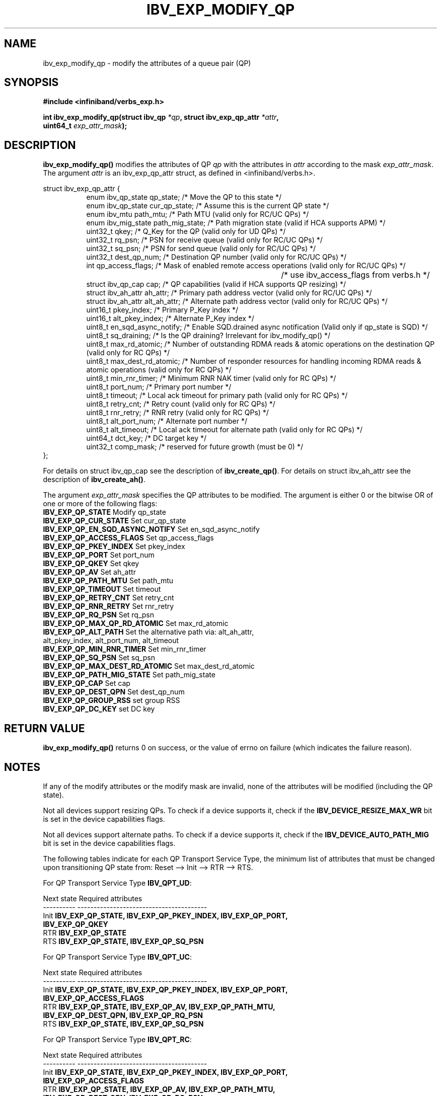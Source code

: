 .\" -*- nroff -*-
.\"
.TH IBV_EXP_MODIFY_QP 3 2014-04-09 libibverbs "Libibverbs Programmer's Manual"
.SH "NAME"
ibv_exp_modify_qp \- modify the attributes of a queue pair (QP)
.SH "SYNOPSIS"
.nf
.B #include <infiniband/verbs_exp.h>
.sp
.BI "int ibv_exp_modify_qp(struct ibv_qp " "*qp" ", struct ibv_exp_qp_attr " "*attr" ,
.BI "                  uint64_t " "exp_attr_mask" );
.fi
.SH "DESCRIPTION"
.B ibv_exp_modify_qp()
modifies the attributes of QP
.I qp
with the attributes in
.I attr
according to the mask
.I exp_attr_mask\fR.
The argument \fIattr\fR is an ibv_exp_qp_attr struct, as defined in <infiniband/verbs.h>.
.PP
.nf
struct ibv_exp_qp_attr {
.in +8
enum ibv_qp_state       qp_state;               /* Move the QP to this state */
enum ibv_qp_state       cur_qp_state;           /* Assume this is the current QP state */
enum ibv_mtu            path_mtu;               /* Path MTU (valid only for RC/UC QPs) */
enum ibv_mig_state      path_mig_state;         /* Path migration state (valid if HCA supports APM) */
uint32_t                qkey;                   /* Q_Key for the QP (valid only for UD QPs) */
uint32_t                rq_psn;                 /* PSN for receive queue (valid only for RC/UC QPs) */
uint32_t                sq_psn;                 /* PSN for send queue (valid only for RC/UC QPs) */
uint32_t                dest_qp_num;            /* Destination QP number (valid only for RC/UC QPs) */
int                     qp_access_flags;        /* Mask of enabled remote access operations (valid only for RC/UC QPs) */
									   /* use ibv_access_flags from verbs.h */
struct ibv_qp_cap       cap;                    /* QP capabilities (valid if HCA supports QP resizing) */
struct ibv_ah_attr      ah_attr;                /* Primary path address vector (valid only for RC/UC QPs) */
struct ibv_ah_attr      alt_ah_attr;            /* Alternate path address vector (valid only for RC/UC QPs) */
uint16_t                pkey_index;             /* Primary P_Key index */
uint16_t                alt_pkey_index;         /* Alternate P_Key index */
uint8_t                 en_sqd_async_notify;    /* Enable SQD.drained async notification (Valid only if qp_state is SQD) */
uint8_t                 sq_draining;            /* Is the QP draining? Irrelevant for ibv_modify_qp() */
uint8_t                 max_rd_atomic;          /* Number of outstanding RDMA reads & atomic operations on the destination QP (valid only for RC QPs) */
uint8_t                 max_dest_rd_atomic;     /* Number of responder resources for handling incoming RDMA reads & atomic operations (valid only for RC QPs) */
uint8_t                 min_rnr_timer;          /* Minimum RNR NAK timer (valid only for RC QPs) */
uint8_t                 port_num;               /* Primary port number */
uint8_t                 timeout;                /* Local ack timeout for primary path (valid only for RC QPs) */
uint8_t                 retry_cnt;              /* Retry count (valid only for RC QPs) */
uint8_t                 rnr_retry;              /* RNR retry (valid only for RC QPs) */
uint8_t                 alt_port_num;           /* Alternate port number */
uint8_t                 alt_timeout;            /* Local ack timeout for alternate path (valid only for RC QPs) */
uint64_t                dct_key;                /* DC target key */
uint32_t                comp_mask;              /* reserved for future growth (must be 0) */
.in -8
};
.fi
.PP
For details on struct ibv_qp_cap see the description of
.B ibv_create_qp()\fR.
For details on struct ibv_ah_attr see the description of
.B ibv_create_ah()\fR.
.PP
The argument
.I exp_attr_mask
specifies the QP attributes to be modified.
The argument is either 0 or the bitwise OR of one or more of the following flags:
.PP
.TP
.B IBV_EXP_QP_STATE \fR Modify qp_state
.TP
.B IBV_EXP_QP_CUR_STATE \fR Set cur_qp_state
.TP
.B IBV_EXP_QP_EN_SQD_ASYNC_NOTIFY \fR Set en_sqd_async_notify
.TP
.B IBV_EXP_QP_ACCESS_FLAGS \fR Set qp_access_flags
.TP
.B IBV_EXP_QP_PKEY_INDEX \fR Set pkey_index
.TP
.B IBV_EXP_QP_PORT \fR Set port_num
.TP
.B IBV_EXP_QP_QKEY \fR Set qkey
.TP
.B IBV_EXP_QP_AV \fR Set ah_attr
.TP
.B IBV_EXP_QP_PATH_MTU \fR Set path_mtu
.TP
.B IBV_EXP_QP_TIMEOUT \fR Set timeout
.TP
.B IBV_EXP_QP_RETRY_CNT \fR Set retry_cnt
.TP
.B IBV_EXP_QP_RNR_RETRY \fR Set rnr_retry
.TP
.B IBV_EXP_QP_RQ_PSN \fR Set rq_psn
.TP
.B IBV_EXP_QP_MAX_QP_RD_ATOMIC \fR Set max_rd_atomic
.TP
.B IBV_EXP_QP_ALT_PATH \fR Set the alternative path via: alt_ah_attr, alt_pkey_index, alt_port_num, alt_timeout
.TP
.B IBV_EXP_QP_MIN_RNR_TIMER \fR Set min_rnr_timer
.TP
.B IBV_EXP_QP_SQ_PSN \fR Set sq_psn
.TP
.B IBV_EXP_QP_MAX_DEST_RD_ATOMIC \fR Set max_dest_rd_atomic
.TP
.B IBV_EXP_QP_PATH_MIG_STATE \fR Set path_mig_state
.TP
.B IBV_EXP_QP_CAP \fR Set cap
.TP
.B IBV_EXP_QP_DEST_QPN \fR Set dest_qp_num
.TP
.B IBV_EXP_QP_GROUP_RSS \fR set group RSS
.TP
.B IBV_EXP_QP_DC_KEY \fR set DC key
.SH "RETURN VALUE"
.B ibv_exp_modify_qp()
returns 0 on success, or the value of errno on failure (which indicates the failure reason).
.SH "NOTES"
If any of the modify attributes or the modify mask are invalid, none
of the attributes will be modified (including the QP state).
.PP
Not all devices support resizing QPs.  To check if a device supports it, check if the
.B IBV_DEVICE_RESIZE_MAX_WR
bit is set in the device capabilities flags.
.PP
Not all devices support alternate paths.  To check if a device supports it, check if the
.B IBV_DEVICE_AUTO_PATH_MIG
bit is set in the device capabilities flags.
.PP
The following tables indicate for each QP Transport Service Type, the
minimum list of attributes that must be changed upon transitioning QP
state from: Reset \-\-> Init \-\-> RTR \-\-> RTS.
.PP
.nf
For QP Transport Service Type \fB IBV_QPT_UD\fR:
.sp
Next state     Required attributes
\-\-\-\-\-\-\-\-\-\-     \-\-\-\-\-\-\-\-\-\-\-\-\-\-\-\-\-\-\-\-\-\-\-\-\-\-\-\-\-\-\-\-\-\-\-\-\-\-\-\-
Init \fB          IBV_EXP_QP_STATE, IBV_EXP_QP_PKEY_INDEX, IBV_EXP_QP_PORT, \fR
     \fB          IBV_EXP_QP_QKEY \fR
RTR  \fB          IBV_EXP_QP_STATE \fR
RTS  \fB          IBV_EXP_QP_STATE, IBV_EXP_QP_SQ_PSN \fR
.fi
.PP
.nf
For QP Transport Service Type \fB IBV_QPT_UC\fR:
.sp
Next state     Required attributes
\-\-\-\-\-\-\-\-\-\-     \-\-\-\-\-\-\-\-\-\-\-\-\-\-\-\-\-\-\-\-\-\-\-\-\-\-\-\-\-\-\-\-\-\-\-\-\-\-\-\-
Init \fB          IBV_EXP_QP_STATE, IBV_EXP_QP_PKEY_INDEX, IBV_EXP_QP_PORT, \fR
     \fB          IBV_EXP_QP_ACCESS_FLAGS \fR
RTR  \fB          IBV_EXP_QP_STATE, IBV_EXP_QP_AV, IBV_EXP_QP_PATH_MTU, \fR
     \fB          IBV_EXP_QP_DEST_QPN, IBV_EXP_QP_RQ_PSN \fR
RTS  \fB          IBV_EXP_QP_STATE, IBV_EXP_QP_SQ_PSN \fR
.fi
.PP
.nf
For QP Transport Service Type \fB IBV_QPT_RC\fR:
.sp
Next state     Required attributes
\-\-\-\-\-\-\-\-\-\-     \-\-\-\-\-\-\-\-\-\-\-\-\-\-\-\-\-\-\-\-\-\-\-\-\-\-\-\-\-\-\-\-\-\-\-\-\-\-\-\-
Init \fB          IBV_EXP_QP_STATE, IBV_EXP_QP_PKEY_INDEX, IBV_EXP_QP_PORT, \fR
     \fB          IBV_EXP_QP_ACCESS_FLAGS \fR
RTR  \fB          IBV_EXP_QP_STATE, IBV_EXP_QP_AV, IBV_EXP_QP_PATH_MTU, \fR
     \fB          IBV_EXP_QP_DEST_QPN, IBV_EXP_QP_RQ_PSN, \fR
     \fB          IBV_EXP_QP_MAX_DEST_RD_ATOMIC, IBV_EXP_QP_MIN_RNR_TIMER \fR
RTS  \fB          IBV_EXP_QP_STATE, IBV_EXP_QP_SQ_PSN, IBV_EXP_QP_MAX_QP_RD_ATOMIC, \fR
     \fB          IBV_EXP_QP_RETRY_CNT, IBV_EXP_QP_RNR_RETRY, IBV_EXP_QP_TIMEOUT \fR
.fi
.PP
.nf
For QP Transport Service Type \fB IBV_QPT_RAW_PACKET\fR:
.sp
Next state     Required attributes
\-\-\-\-\-\-\-\-\-\-     \-\-\-\-\-\-\-\-\-\-\-\-\-\-\-\-\-\-\-\-\-\-\-\-\-\-\-\-\-\-\-\-\-\-\-\-\-\-\-\-
Init \fB          IBV_EXP_QP_STATE, IBV_EXP_QP_PORT\fR
RTR  \fB          IBV_EXP_QP_STATE\fR
RTS  \fB          IBV_EXP_QP_STATE\fR
.fi
.PP
.nf
For QP Transport Service Type \fB IBV_QPT_XRC_RECV\fR:
.sp
Next state     Required attributes
\-\-\-\-\-\-\-\-\-\-     \-\-\-\-\-\-\-\-\-\-\-\-\-\-\-\-\-\-\-\-\-\-\-\-\-\-\-\-\-\-\-\-\-\-\-\-\-\-\-\-
Init \fB          IBV_EXP_QP_STATE, IBV_EXP_QP_PKEY_INDEX, IBV_EXP_QP_PORT, \fR
     \fB          IBV_EXP_QP_ACCESS_FLAGS \fR
RTR  \fB          IBV_EXP_QP_STATE, IBV_EXP_QP_AV, IBV_EXP_QP_PATH_MTU, \fR
     \fB          IBV_EXP_QP_DEST_QPN, IBV_EXP_QP_RQ_PSN, \fR
     \fB          IBV_EXP_QP_MAX_DEST_RD_ATOMIC, IBV_EXP_QP_MIN_RNR_TIMER \fR
RTS  \fB          IBV_EXP_QP_STATE, IBV_EXP_QP_SQ_PSN, IBV_EXP_QP_TIMEOUT \fR
.fi
.PP
.nf
For QP Transport Service Type \fB IBV_QPT_XRC_SEND\fR:
.sp
Next state     Required attributes
\-\-\-\-\-\-\-\-\-\-     \-\-\-\-\-\-\-\-\-\-\-\-\-\-\-\-\-\-\-\-\-\-\-\-\-\-\-\-\-\-\-\-\-\-\-\-\-\-\-\-
Init \fB          IBV_EXP_QP_STATE, IBV_EXP_QP_PKEY_INDEX, IBV_EXP_QP_PORT, \fR
     \fB          IBV_EXP_QP_ACCESS_FLAGS \fR
RTR  \fB          IBV_EXP_QP_STATE, IBV_EXP_QP_AV, IBV_EXP_QP_PATH_MTU, \fR
     \fB          IBV_EXP_QP_DEST_QPN, IBV_EXP_QP_RQ_PSN \fR
RTS  \fB          IBV_EXP_QP_STATE, IBV_EXP_QP_SQ_PSN, IBV_EXP_QP_MAX_QP_RD_ATOMIC, \fR
     \fB          IBV_EXP_QP_RETRY_CNT, IBV_EXP_QP_RNR_RETRY, IBV_EXP_QP_TIMEOUT \fR
.fi
.PP
.nf
For QP Transport Service Type \fB IBV_EXP_QPT_DC_INI\fR:
.sp
Next state     Required attributes
\-\-\-\-\-\-\-\-\-\-     \-\-\-\-\-\-\-\-\-\-\-\-\-\-\-\-\-\-\-\-\-\-\-\-\-\-\-\-\-\-\-\-\-\-\-\-\-\-\-\-
Init \fB          IBV_EXP_QP_STATE, IBV_EXP_QP_PKEY_INDEX, IBV_EXP_QP_PORT, \fR
     \fB          IBV_EXP_QP_DC_KEY \fR
RTR  \fB          IBV_EXP_QP_STATE, IBV_EXP_QP_PATH_MTU, IBV_EXP_QP_AV\fR
RTS  \fB          IBV_EXP_QP_STATE, IBV_EXP_QP_TIMEOUT, IBV_EXP_QP_RETRY_CNT, \fR
     \fB          IBV_EXP_QP_RNR_RETRY, IBV_EXP_QP_MAX_QP_RD_ATOMIC \fR

.fi
.SH "SEE ALSO"
.BR ibv_create_qp (3),
.BR ibv_destroy_qp (3),
.BR ibv_query_qp (3),
.BR ibv_create_ah (3)
.SH "AUTHORS"
.TP
Dotan Barak <dotanba@gmail.com>
.TP
Majd Dibbiny <majd@mellanox.com>
